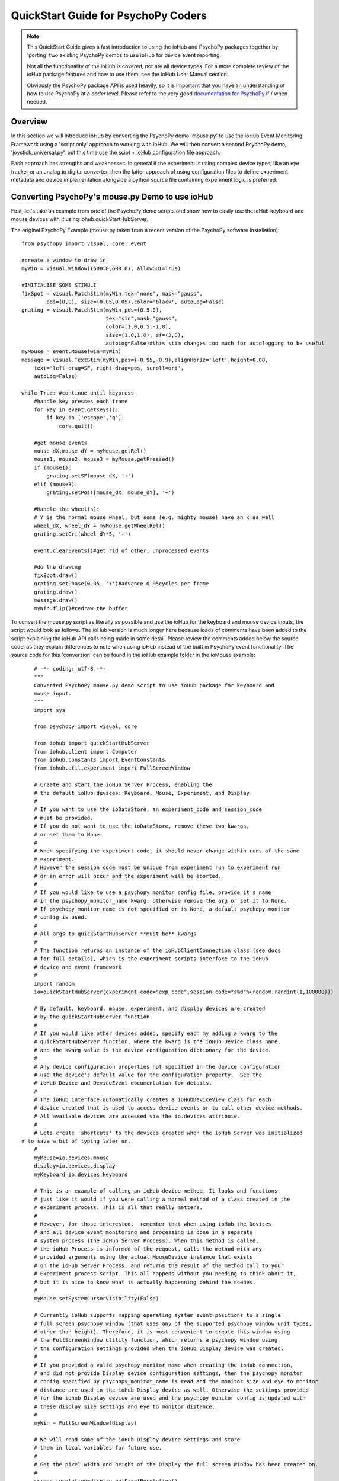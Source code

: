 ======================================
QuickStart Guide for PsychoPy Coders
======================================

.. note::

    This QuickStart Guide gives a fast introduction to using the
    ioHub and PsychoPy packages together by 'porting'
    two existing PsychoPy demos to use ioHub for device event reporting. 
    
    Not all the functionality of the ioHub is covered, nor are all device types.
    For a more complete review of the ioHub package features and how to use them,
    see the ioHub User Manual section.
    
    Obviously the PsychoPy package API is used heavily, so it is important
    that you have an understanding of how to use PsychoPy at a *coder* level.
    Please refer to the very good `documentation for PsychoPy <http://www.psychopy.org/>`_ 
    if / when needed.
        
Overview
==========

In this section we will introduce ioHub by converting the PsychoPy demo 'mouse.py'
to use the ioHub Event Monitoring Framework using a 'script only' approach to
working with ioHub. We will then convert a second PsychoPy demo, 'joystick_universal.py',
but this time use the scipt + ioHub configuration file approach. 

Each approach has strengths and weaknesses. In general if the experiment
is using complex device types, like an eye tracker or an analog to digital
converter, then the latter approach of using configuration files to define 
experiment metadata and device implementation alongside a python source file containing experiment logic
is preferred.

Converting PsychoPy's mouse.py Demo to use ioHub
================================================

First, let's take an example from one of the PsychoPy demo scripts and show how
to easily use the ioHub keyboard and mouse devices with it using iohub.quickStartHubServer.

The original PsychoPy Example (mouse.py taken from a recent version of the 
PsychoPy software installation)::

    from psychopy import visual, core, event

    #create a window to draw in
    myWin = visual.Window((600.0,600.0), allowGUI=True)

    #INITIALISE SOME STIMULI
    fixSpot = visual.PatchStim(myWin,tex="none", mask="gauss",
            pos=(0,0), size=(0.05,0.05),color='black', autoLog=False)
    grating = visual.PatchStim(myWin,pos=(0.5,0),
                               tex="sin",mask="gauss",
                               color=[1.0,0.5,-1.0],
                               size=(1.0,1.0), sf=(3,0),
                               autoLog=False)#this stim changes too much for autologging to be useful
    myMouse = event.Mouse(win=myWin)
    message = visual.TextStim(myWin,pos=(-0.95,-0.9),alignHoriz='left',height=0.08,
        text='left-drag=SF, right-drag=pos, scroll=ori',
        autoLog=False)

    while True: #continue until keypress
        #handle key presses each frame
        for key in event.getKeys():
            if key in ['escape','q']:
                core.quit()
                
        #get mouse events
        mouse_dX,mouse_dY = myMouse.getRel()
        mouse1, mouse2, mouse3 = myMouse.getPressed()
        if (mouse1):
            grating.setSF(mouse_dX, '+')
        elif (mouse3):
            grating.setPos([mouse_dX, mouse_dY], '+')
            
        #Handle the wheel(s):
        # Y is the normal mouse wheel, but some (e.g. mighty mouse) have an x as well
        wheel_dX, wheel_dY = myMouse.getWheelRel()
        grating.setOri(wheel_dY*5, '+')
        
        event.clearEvents()#get rid of other, unprocessed events
        
        #do the drawing
        fixSpot.draw()
        grating.setPhase(0.05, '+')#advance 0.05cycles per frame
        grating.draw()
        message.draw()
        myWin.flip()#redraw the buffer
        
To convert the mouse.py script as literally as possible and use the ioHub for
the keyboard and mouse device inputs, the script would look as follows. The ioHub
version is much longer here because loads of comments have been added to the 
script explaining the ioHub API calls being made in some detail. Please review the
comments added below the source code, as they explain differences to note when using
ioHub instead of the built in PsychoPy event functionality. The source
code for this 'conversion' can be found in the ioHub example folder in the ioMouse example::

	# -*- coding: utf-8 -*-
	"""
	Converted PsychoPy mouse.py demo script to use ioHub package for keyboard and
	mouse input.
	"""
	import sys

	from psychopy import visual, core

	from iohub import quickStartHubServer
	from iohub.client import Computer
	from iohub.constants import EventConstants
	from iohub.util.experiment import FullScreenWindow

	# Create and start the ioHub Server Process, enabling the 
	# the default ioHub devices: Keyboard, Mouse, Experiment, and Display.
	#
	# If you want to use the ioDataStore, an experiment_code and session_code
	# must be provided. 
	# If you do not want to use the ioDataStore, remove these two kwargs,
	# or set them to None. 
	# 
	# When specifying the experiment code, it should never change within runs of the same
	# experiment. 
	# However the session code must be unique from experiment run to experiment run
	# or an error will occur and the experiment will be aborted.
	#
	# If you would like to use a psychopy monitor config file, provide it's name 
	# in the psychopy_monitor_name kwarg, otherwise remove the arg or set it to None.
	# If psychopy_monitor_name is not specified or is None, a default psychopy monitor
	# config is used.
	#
	# All args to quickStartHubServer **must be** kwargs
	#
	# The function returns an instance of the ioHubClientConnection class (see docs
	# for full details), which is the experiment scripts interface to the ioHub
	# device and event framework.
	#
	import random
	io=quickStartHubServer(experiment_code="exp_code",session_code="s%d"%(random.randint(1,100000)))
					   
	# By default, keyboard, mouse, experiment, and display devices are created 
	# by the quickStartHubServer function. 
	#
	# If you would like other devices added, specify each my adding a kwarg to the 
	# quickStartHubServer function, where the kwarg is the ioHub Device class name,
	# and the kwarg value is the device configuration dictionary for the device.
	#
	# Any device configuration properties not specified in the device configuration 
	# use the device's default value for the configuration property.  See the 
	# ioHub Device and DeviceEvent documentation for details. 
	#
	# The ioHub interface automatically creates a ioHubDeviceView class for each
	# device created that is used to access device events or to call other device methods.
	# All available devices are accessed via the io.devices attribute.
	# 
	# Lets create 'shortcuts' to the devices created when the ioHub Server was initialized
    # to save a bit of typing later on.
	#
	myMouse=io.devices.mouse
	display=io.devices.display
	myKeyboard=io.devices.keyboard

	# This is an example of calling an ioHub device method. It looks and functions
	# just like it would if you were calling a normal method of a class created in the 
	# experiment process. This is all that really matters.
	# 
	# However, for those interested,  remember that when using ioHub the Devices
	# and all device event monitoring and processing is done in a separate
	# system process (the ioHub Server Process). When this method is called,
	# the ioHub Process is informed of the request, calls the method with any
	# provided arguments using the actual MouseDevice instance that exists
	# on the ioHub Server Process, and returns the result of the method call to your
	# Experiment process script. This all happens without you needing to think about it,
	# but it is nice to know what is actually happenning behind the scenes.
	#
	myMouse.setSystemCursorVisibility(False)

	# Currently ioHub supports mapping operating system event positions to a single
	# full screen psychopy window (that uses any of the supported psychopy window unit types,
	# other than height). Therefore, it is most convenient to create this window using
	# the FullScreenWindow utility function, which returns a psychopy window using
	# the configuration settings provided when the ioHub Display device was created.
	#
	# If you provided a valid psychopy_monitor_name when creating the ioHub connection,
	# and did not provide Display device configuration settings, then the psychopy monitor
	# config specified by psychopy_monitor_name is read and the monitor size and eye to monitor
	# distance are used in the ioHub Display device as well. Otherwise the settings provided 
	# for the iohub Display device are used and the psychopy monitor config is updated with 
	# these display size settings and eye to monitor distance. 
	#
	myWin = FullScreenWindow(display)

	# We will read some of the ioHub Display device settings and store
	# them in local variables for future use.
	#
	# Get the pixel width and height of the Display the full screen Window has been created on.
	#
	screen_resolution=display.getPixelResolution()
	#
	# Get the index of the Display. In a single Display configuration, this will always be 0.
	# If there are two Displays connected and active on your computer, then possible
	# values are 0 or 1, depending on which you told ioHub to create the Display Device for.
	# The default is always to use the Display with index 0.
	#
	display_index=display.getIndex()
	#
	# Get the Display's full screen window coordinate type (unit type). This is also specified when
	# the Display device is created . Coordinate systems match those specified by PsychoPy (excluding 'height').
	# The default is 'pix'. 	
	#
	coord_type=display.getCoordinateType()
	#
	# Get the calculated number of pixels per visual degree in the horizonal (x) dimension of the Display.
	#
	pixels_per_degree_x=display.getPixelsPerDegree()[0]
	
	# Create some psychopy visual stim. This is identical to how you would do so normally.
	# The only consideration is that you currently need to pass the unit type used by the Display
	# device to each stim reasource created, as is done here.
	#
	fixSpot = visual.PatchStim(myWin,tex="none", mask="gauss",
			pos=(0,0), size=(30,30),color='black', autoLog=False, units=coord_type)
			
	grating = visual.PatchStim(myWin,pos=(300,0),
							   tex="sin",mask="gauss",
							   color=[1.0,0.5,-1.0],
							   size=(150.0,150.0), sf=(0.01,0.0),
							   autoLog=False, units=coord_type)
							   
	message = visual.TextStim(myWin,pos=(0.0,-250),alignHoriz='center',
							  alignVert='center',height=40,
							  text='move=mv-spot, left-drag=SF, right-drag=mv-grating, scroll=ori',
							  autoLog=False,wrapWidth=screen_resolution[0]*.9,
							  units=coord_type)

	last_wheelPosY=0

	# Run the example until the 'q' or 'ESCAPE' key is pressed
	#
	while True: 
		# Get the current mouse position.
		#
		# Note that this is 'not' the same as getting mouse motion events, 
		# since you are getting the latest position information, and not information about how
		# the mouse has moved since the last time mouse events were accessed.
		# 
		position, posDelta = myMouse.getPositionAndDelta()		
		mouse_dX,mouse_dY=posDelta
	
		# Get the current state of each of the Mouse Buttons. True means the button is
		# pressed, False means it is released.
		#
		left_button, middle_button, right_button = myMouse.getCurrentButtonStates()
		
		# If the left button is pressed, change the visual gratings spatial frequency 
		# by the number of pixels the mouse moved in the x dimenstion divided by the 
		# calculated number of pixels per visual degree for x.
		#
		if left_button:
			grating.setSF(mouse_dX/pixels_per_degree_x/20.0, '+')
		#
		# If the right mouse button is pressed, move the grating to the position of the mouse.
		#
		elif right_button:
			grating.setPos(position)
		
		# If no buttons are pressed on the Mouse, move the position of the mouse cursor.
		#
		if True not in (left_button, middle_button, right_button):
			fixSpot.setPos(position)
			
		if sys.platform == 'darwin':
			# On OS X, both x and y mouse wheel events can be detected, assuming the mouse being used
			# supported 2D mouse wheel motion.
			#
			wheelPosX,wheelPosY = myMouse.getScroll()		
		else:
			# On Windows and Linux, only vertical (Y) wheel position is supported.
			#
			wheelPosY = myMouse.getScroll()
		
		# keep track of the wheel position 'delta' since the last frame.
		#
		wheel_dY=wheelPosY-last_wheelPosY
		last_wheelPosY=wheelPosY

		# Change the orientation of the visual grating based on any vertical mouse wheel movement.
		#
		grating.setOri(wheel_dY*5, '+')
		
		#
		# Advance 0.05 cycles per frame.
		grating.setPhase(0.05, '+')
		
		# Redraw the stim for this frame.
		#
		fixSpot.draw()
		grating.draw()
		message.draw()
		myWin.flip()#redraw the buffer

		# Handle key presses each frame. Since no event type is being given
		# to the getEvents() method, all KeyboardEvent types will be 
		# returned (KeyboardPressEvent, KeyboardReleaseEvent, KeyboardCharEvent), 
		# and used in this evaluation.
		#
		for event in myKeyboard.getEvents():
			#
			# If the keyboard event reports that the 'q' or 'ESCAPE' key was pressed
			# then exit the example. 
			# Note that specifying the lower case 'q' will only cause the experiment
			# to exit if a lower case q is what was actually pressed (i.e. a 'SHIFT'
			# key modifier was not being pressed and the 'CAPLOCKS' modifier was not 'on').
			# If you want the experiment to exit regardless of whether an upper or lower
			# case letter was pressed, either include both in the list of keys to match
			# , i.e. ['ESCAPE', 'q', 'Q'], or use the string.upper() method, i.e.
			# if event.key.upper() in ['ESCAPE','Q']
			#
			if event.key in ['ESCAPE','q']:
				io.quit()
				core.quit()
				
		# Clear out events that were not accessed this frame.
		#
		io.clearEvents('all')

	#
	## End of Example
	#
	
With your experiment file saved, you can run this example by running the python
file script just as you would the original PsychoPy mouse.py demo.


Converting the PsychoPy Demo 'joystick_universal.py' Using ioHub Configuration Files 
=====================================================================================

The second approach to creating an ioHub experiment is to use a combination of
the python experiment script files(s) needed for the experiment with two
configuration files that are used by ioHub to learn about high level experiment
data, any experiment session level variables that should be tracked, and the details of
the devices to be used during the experiment runtime.

This approach is most useful when your experiment uses more complex devices like
an eye tracker or analog to digital input device. However it can be used for any experiment,
and has the advantage of cleanly seperating device configuration from the experiment
runtime logic. This separation allows, for example, the same experiment script to
be used while still being able to easily change the eye tracker device that is used
during the experiment runtime. Nothing in the python experiment logic needs to change,
the eye tracker device configuration is instead updated to reflect the change in
eye tracking hardware being used.

The PsychoPy demo script we will 'convert' is the joystick_universal.py demo::

    from psychopy import visual, core, event
    from psychopy.hardware import joystick

    """There are two ways to retrieve info from the first 3 joystick axes. You can use::
        joy.getAxis(0)
        joy.getX()
    Beyond those 3 axes you need to use the getAxis(id) form.
    Although it may be that these don't always align fully. This demo should help you
    to find out which physical axis maps to which number for your device.

    Known issue: Pygame 1.91 unfortunately spits out a debug message every time the 
    joystick is accessed and there doesn't seem to be a way to get rid of those messages.
    """

    joystick.backend='pyglet'
    #create a window to draw in
    myWin = visual.Window((800.0,800.0), allowGUI=False, 
        winType=joystick.backend)#as of v1.72.00 you need the winType and joystick.backend to match

    nJoysticks=joystick.getNumJoysticks()

    if nJoysticks>0:
        joy = joystick.Joystick(0)
        print 'found ', joy.getName(), ' with:'
        print '...', joy.getNumButtons(), ' buttons'
        print '...', joy.getNumHats(), ' hats'
        print '...', joy.getNumAxes(), ' analogue axes'
    else:
        print "You don't have a joystick connected!?"
        myWin.close()
        core.quit()
    nAxes=joy.getNumAxes()
    #INITIALISE SOME STIMULI
    fixSpot = visual.PatchStim(myWin,tex="none", mask="gauss",pos=(0,0), size=(0.05,0.05),color='black')
    grating = visual.PatchStim(myWin,pos=(0.5,0),
                        tex="sin",mask="gauss",
                        color=[1.0,0.5,-1.0],
                        size=(0.2,.2), sf=(2,0))
    message = visual.TextStim(myWin,pos=(0,-0.95),text='Hit "q" to quit')

    trialClock = core.Clock()
    t = 0
    while 1:#quits after 20 secs
        #update stim from joystick
        xx = joy.getX()
        yy = joy.getY()
        grating.setPos((xx, -yy))
        #change SF
        if nAxes>3: 
            sf = (joy.getZ()+1)*2.0#so should be in the range 0:4?
            grating.setSF(sf)
        #change ori
        if nAxes>6: 
            ori = joy.getAxis(5)*90
            grating.setOri(ori)
        #if any button is pressed then make the stimulus coloured
        if sum(joy.getAllButtons()):
            grating.setColor('red')
        else:
            grating.setColor('white')
            
        #drift the grating
        t=trialClock.getTime()
        grating.setPhase(t*2)
        grating.draw()
        
        fixSpot.draw()
        message.draw()
        print joy.getAllAxes()#to see what your axes are doing!
        
        if 'q' in event.getKeys():
            core.quit()
            
        event.clearEvents()#do this each frame to avoid getting clogged with mouse events
        myWin.flip()#redraw the buffer

.. note:: Currently ioHub has support for XInput compatible Gamepads only. This includes the 
    Xbox 360 Gamepad for PCs (Wired or wireless) and some models of Logitech
    Gamepads, such as the Logitech F310 and F710. To run this example, you will need
    one of these Gamepad models, or another gamepad that supports the XInput interface.
    
    Full XInput Gamepad 1.3 functionality is supported by ioHub, including reading all 
    Gamepad inputs, setting the vibration state for the two vibration mechanisms
    in the Xbox 360 PC and Logitech F710 controllers, and even getting the battery status 
    of wireless versions of the gamepads.
    
    Note that your computer needs to have XInput version 1.3 installed in order
    for the ioHub Gamepad device to work. if you do not, when you run your experiment
    you will get an error at the start of the experiment printed to your python console.
    
    You can check if you already have XInput 1.3 installed on your Windows system
    by searching for xinput1_3.dll in the c:\Windows directory of your PC. If the file 
    is found, you do not need to do anything further. (Windows 7 seems to come with the file
    already, Windows XP SP2 or 3 may not have the file.)
    
    The easiest way to install XInput 1.3 if it is not already on your PC is to run
    the DirectX 10 upgrade utility provided by Miscrosoft. It can be downloaded 
    `here. <http://www.microsoft.com/en-us/download/details.aspx?id=35>`_
    This will install xinput1_3.dll into your C:\Windows\System32 and 
    C:\Windows\SysWOW64. Please check that this DLL is present after you run 
    the DirectX 10 upgrade utility.
    
Once the information in the above Note has been followed, and you have the XInput
capable device plugged into your PC, then creating the ioHub version of the demo 
can be started. Note that all source files for this 
example are in the ioGamepad directory of the ioHub Examples folder.

The following steps should be followed if a new version of the demo is being created:
++++++++++++++++++++++++++++++++++++++++++++++++++++++++++++++++++++++++++++++++++++++

#. Create a directory (location of your choice) called ioXInputGamePad. The directory can be any name you wish, but here it is assumed it is called ioXInputPsychoPy.
#. Within the ioXInputGamePad directory, create the python source file that will hold the example python source code. This example assumes it has been named run.py
#. Within the ioXInputGamePad directory, create a file that will hold the experiment configuration for the demo. This file **must** be called experiment_config.yaml
#. Within the ioXInputGamePad directory, create a file that will hold the ioHub configuration for the demo. This file can be of any name, but the standard is to call it iohub_config.yaml.

With the above directory and file structure created, contents can now be added to the
python source file and the two .yaml configuration files as described below. 

.. note:: When using this approach to creating the experiment,
    the above expriment folder structure will always be used. To save time in creating
    this initial experiment folder setup, there is a folder called startingTemplate
    in the ioHub examples folder that contains the necessary python source file with
    the ExperimentIOHubRuntime class extension already defined, so only your experiment
    code needs to be added to the class run method. The folder also contains a base 
    experiment_config.yaml and iohub_config.yaml which can just be modified as necessary 
    for your experiment. In this QuickStart example, it will be assumed that all files are
    being created from scratch.
    
run.py Python Source File Contents
++++++++++++++++++++++++++++++++++++

Add the following python source code to the run.py file that was created::

    """
    Example of using XInput gamepad support from ioHub in PsychoPy Exp.
    """

    from psychopy import core, visual
    import iohub
    from iohub.client import Computer
    from iohub.util.experiment import ioHubExperimentRuntime,FullScreenWindow

    class ExperimentRuntime(ioHubExperimentRuntime):
        """
        Create an experiment using psychopy and the ioHub framework by extending the ioHubExperimentRuntime class. At minimum
        all that is needed in the __init__ for the new class, here called ExperimentRuntime, is the a call to the
        ioHubExperimentRuntime __init__ itself.
        """
        def run(self,*args,**kwargs):
            """
            The run method contains your experiment logic. It is equal to what would
            be in your main psychopy experiment script.py file in a standard psychopy
            experiment setup. That is all there is to it!
            """

            # PLEASE REMEMBER , THE SCREEN ORIGIN IS ALWAYS IN THE CENTER OF THE SCREEN,
            # REGARDLESS OF THE COORDINATE SPACE YOU ARE RUNNING IN. THIS MEANS 0,0 IS SCREEN CENTER,
            # -x_min, -y_min is the screen bottom left
            # +x_max, +y_max is the screen top right
            
            #create a window to draw in
            mouse=self.devices.mouse
            display=self.devices.display
            keyboard=self.devices.keyboard
            gamepad=self.devices.gamepad
            computer=self.devices.computer

            # Read the current resolution of the displays screen in pixels.
            # We will set our window size to match the current screen resolution 
            # and make it a full screen boarderless window.
            screen_resolution= display.getPixelResolution()

            unit_type = display.getCoordinateType()
            # Create a psychopy window, full screen resolution, full screen mode, 
            # pix units, with no boarder.
            myWin = FullScreenWindow(display)
                
            # Hide the 'system mouse cursor'
            mouse.setSystemCursorVisibility(False)

            gamepad.updateBatteryInformation()
            bat=gamepad.getLastReadBatteryInfo()
            print "Battery Info: ",bat

            gamepad.updateCapabilitiesInformation()
            caps=gamepad.getLastReadCapabilitiesInfo()
            print "Capabilities: ",caps
        
            fixSpot = visual.PatchStim(myWin,tex="none", mask="gauss",pos=(0,0), 
                                size=(30,30),color='black',units=unit_type)
            
            grating = visual.PatchStim(myWin,pos=(0,0), tex="sin",mask="gauss",
                                color='white',size=(200,200), sf=(0.01,0),units=unit_type)

            msgText='Left Stick = Spot Pos; Right Stick = Grating Pos;\nLeft Trig = SF; Right Trig = Ori;\n"r" key = Rumble; "q" = Quit\n'
            message = visual.TextStim(myWin,pos=(0,-200),
                                text=msgText,units=unit_type,
                                alignHoriz='center',alignVert='center',height=24,
                                wrapWidth=screen_resolution[0]*.9)
        
            END_DEMO=False
            
            while not END_DEMO:
                

                #update stim from joystick
                x,y,mag=gamepad.getThumbSticks()['RightStick'] # sticks are 3 item lists (x,y,magnitude)
                xx=self.normalizedValue2Pixel(x*mag,screen_resolution[0], -1)
                yy=self.normalizedValue2Pixel(y*mag,screen_resolution[1], -1)
                grating.setPos((xx, yy))
                
                x,y,mag=gamepad.getThumbSticks()['LeftStick'] # sticks are 3 item lists (x,y,magnitude)
                xx=self.normalizedValue2Pixel(x*mag,screen_resolution[0], -1)
                yy=self.normalizedValue2Pixel(y*mag,screen_resolution[1], -1)
                fixSpot.setPos((xx, yy))

                # change sf
                sf=gamepad.getTriggers()['LeftTrigger']
                
                grating.setSF((sf/display.getPixelsPerDegree()[0])*2+0.01) #so should be in the range 0:4

                #change ori
                ori=gamepad.getTriggers()['RightTrigger']
                grating.setOri(ori*360.0) 

                #if any button is pressed then make the stimulus coloured
                if gamepad.getPressedButtonList():
                    grating.setColor('red')
                else:
                    grating.setColor('white')
                        
                #drift the grating
                t=computer.getTime()
                grating.setPhase(t*2)
                grating.draw()
                
                fixSpot.draw()
                message.draw()
                myWin.flip()#redraw the buffer

                #print joy.getAllAxes()#to see what your axes are doing!
                
                for event in keyboard.getEvents():
                    if event.key in ['q',]:                
                        END_DEMO=True
                    elif event.key in ['r',]:
                        # rumble the pad , 50% low frequency motor,
                        # 25% high frequency motor, for 1 second.
                        r=gamepad.setRumble(50.0,25.0,1.0)                    
                    
                self.hub.clearEvents()#do this each frame to avoid getting clogged with mouse events

        def normalizedValue2Pixel(self,nv,screen_dim,minNormVal):
            if minNormVal==0:
                pv=nv*screen_dim-(screen_dim/2.0)
            else:
                pv=nv*(screen_dim/2.0)
            return int(pv)

    ################################################################################
    # The below code should never need to be changed, unless you want to get command
    # line arguments or something. 

    if __name__ == "__main__":
        def main(configurationDirectory):
            """
            Creates an instance of the ExperimentRuntime class, checks for an experiment config file name parameter passed in via
            command line, and launches the experiment logic.
            """
            import sys
            if len(sys.argv)>1:
                configFile=sys.argv[1]
                runtime=ExperimentRuntime(configurationDirectory, configFile)
            else:
                runtime=ExperimentRuntime(configurationDirectory, "experiment_config.yaml")
        
            runtime.start()
            
        configurationDirectory=iohub.module_directory(main)

        # run the main function, which starts the experiment runtime
        main(configurationDirectory)
        
    ############################ End of run.py Script #########################

Defining the Experiment Configuration Setting
++++++++++++++++++++++++++++++++++++++++++++++

The experiment configuration settings, including session level information, are
represented in a YAML formatted configuration filecalled experiment_config.yaml.
This file is placed in the same directory as the main experiment python script file.
Three types of settings are defined within the experiment_config.yaml file:

#.  Custom session variables you want displayed in a dialog for input at the start 
    of each session of the experiment. These are defined in the 
    session_defaults: user_variables section. 
#.  Configuration settings related to the local Experiment process. 
#.  Custom experiment preferences can also be added, as long as the preference name is 
    not a standard ioHub experiment configuration preference name.

ioHub Configuration files are specified using YAML syntax. For this quickstart section,
we will not go into details about each setting with the files.

Enter the following into your experiment_config.yaml for this example::

    # Experiment level configuration settings in YAML format
    title: ioHub XInput Gamepad Example with PsychoPy
    code: ioXInput
    version: '1.0'
    description: Uses an XInput compatible gamepad within a psychoPy script.
    session_defaults:
        name: Session Name
        code: E1S01
        comments: None
    session_variable_order: [ name, code, comments ]
    ioHub:
        enable: True
        config: ioHub_config.yaml

    
Defining Device Information in the iohub_config.yaml File.
+++++++++++++++++++++++++++++++++++++++++++++++++++++++++++

ioHub specific configuration settings, mainly in regard to the devices that will be used
within your experiment, are represented in the iohub_config.yaml file.
There are two types of ioHub settings in the iohub_config.yaml file:

#.  General ioHub Server configuration settings.
#.  Details about the setup of each ioHub Device to be used.

Enter the following into your iohub_config.yaml for this example::

    # iohub_config.yaml: settings related to the iohub process and the device types 
    # that are to be enabled for the experiment.

    monitor_devices:
        - Display:
            name: display
            reporting_unit_type: pix
            device_number: 0
            physical_dimensions:
                width: 500
                height: 281
                unit_type: mm
            default_eye_distance:
                surface_center: 500
                unit_type: mm
            psychopy_monitor_name: default
            origin: center
        - Keyboard:
            name: keyboard
            save_events: True
            stream_events: True
            auto_report_events: True
            event_buffer_length: 256
        - Mouse:
            name: mouse
            save_events: True
            stream_events: True
            auto_report_events: True
            event_buffer_length: 256
        - Experiment:
            name: experimentRuntime
            save_events: True
            stream_events: True
            auto_report_events: True
            event_buffer_length: 128
        - xinput.Gamepad:
            name: gamepad
            device_number: -1
            enable: True
            save_events: True
            stream_events: True
            auto_report_events: True
            event_buffer_length: 256
            device_timer:
                interval: 0.005
    data_store:
        enable: True    
        
The iohub_config.yaml file also resides in the same folder as your main experiment script.

With all three files saved, and a supported XInput compatible gamepad connected
to the computer (powered on if a wireless gamepad), you can run the gamepad example
by starting the run.py script. 

While at first this approach may seem like more work than a script only approach to 
creating your experiment, I think once you have used it a couple times it will become
clear that the configuration file vs. experiment logic approach to dividing how
information is represented for an experiment often results in less work and the
promotion of experiment python script reuse. This is because there is less of a need
to be repeatedly 'configuring' more complex device types within the script environment itself, 
but instead within a better suited, more constrained, device configuration specification.

Please let us know your opinions on this after working with this experiment structure.

For details on the ioHub configuration file definition and the valid settings 
supported by each device please see the API section of the Manual.
